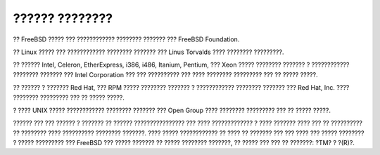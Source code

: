 ===============
?????? ????????
===============

.. raw:: html

   <div class="legalnotice">

?? FreeBSD ????? ??? ???????????? ???????? ??????? ??? FreeBSD
Foundation.

?? Linux ????? ??? ???????????? ???????? ??????? ??? Linus Torvalds ????
???????? ?????????.

?? ?????? Intel, Celeron, EtherExpress, i386, i486, Itanium, Pentium,
??? Xeon ????? ???????? ??????? ? ???????????? ???????? ??????? ???
Intel Corporation ??? ??? ?????????? ??? ???? ???????? ????????? ??? ??
????? ?????.

?? ?????? ? ??????? Red Hat, ??? RPM ????? ???????? ??????? ?
???????????? ???????? ??????? ??? Red Hat, Inc. ???? ???????? ?????????
??? ?? ????? ?????.

? ???? UNIX ????? ???????????? ???????? ??????? ??? Open Group ????
???????? ????????? ??? ?? ????? ?????.

?????? ??? ??? ?????? ? ??????? ?? ?????? ???????????????? ??? ????
????????????? ? ???? ??????? ???? ??? ?? ?????????? ?? ???????? ????
?????????? ???????? ???????. ???? ????? ???????????? ?? ???? ?? ???????
??? ??? ???? ??? ????? ???????? ? ????? ????????? ??? FreeBSD ??? ?????
??????? ?? ????? ???????? ???????, ?? ????? ??? ??? ?? ???????: ?TM? ?
?(R)?.

.. raw:: html

   </div>

